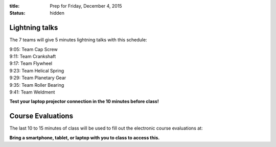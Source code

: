 :title: Prep for Friday, December 4, 2015
:status: hidden

Lightning talks
===============

The 7 teams will give 5 minutes lightning talks with this schedule:

| 9:05: Team Cap Screw
| 9:11: Team Crankshaft
| 9:17: Team Flywheel
| 9:23: Team Helical Spring
| 9:29: Team Planetary Gear
| 9:35: Team Roller Bearing
| 9:41: Team Weldment

**Test your laptop projector connection in the 10 minutes before class!**

Course Evaluations
==================

The last 10 to 15 minutes of class will be used to fill out the electronic
course evaluations at:

**Bring a smartphone, tablet, or laptop with you to class to access this.**
